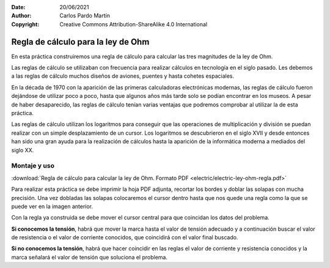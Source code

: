 ﻿:Date: 20/06/2021
:Author: Carlos Pardo Martín
:Copyright: Creative Commons Attribution-ShareAlike 4.0 International


.. _electric-ley-ohm-regla:

Regla de cálculo para la ley de Ohm
===================================
En esta práctica construiremos una regla de cálculo para calcular las
tres magnitudes de la ley de Ohm.

.. image:: electric/_images/electric-ley-ohm-regla.jpg
   :align: center

Las reglas de cálculo se utilizaban con frecuencia para realizar cálculos
en tecnología en el siglo pasado. Les debemos a las reglas de cálculo muchos
diseños de aviones, puentes y hasta cohetes espaciales.

En la década de 1970 con la aparición de las primeras calculadoras
electrónicas modernas, las reglas de cálculo fueron dejándose de utilizar
poco a poco, hasta que algunos años más tarde solo se podían encontrar en
los museos.
A pesar de haber desaparecido, las reglas de cálculo tenían varias ventajas
que podremos comprobar al utilizar la de esta práctica.

Las reglas de cálculo utilizan los logaritmos para conseguir que las operaciones
de multiplicación y división se puedan realizar con un simple desplazamiento
de un cursor. Los logaritmos se descubrieron en el siglo XVII y desde entonces
han sido una gran ayuda para la realización de cálculos hasta la aparición de 
la informática moderna a mediados del siglo XX.


Montaje y uso
-------------

:download:`Regla de cálculo para calcular la ley de Ohm. Formato PDF 
<electric/electric-ley-ohm-regla.pdf>`


Para realizar esta práctica se debe imprimir la hoja PDF adjunta, recortar
los bordes y doblar las solapas con mucha precisión. Una vez dobladas las 
solapas colocaremos el cursor dentro hasta que nos quede una regla como la 
que se puede ver en la imagen anterior.

Con la regla ya construida se debe mover el cursor central para que coincidan
los datos del problema.

**Si conocemos la tensión**, habrá que mover la marca hasta el valor de tensión 
adecuado y a continuación buscar el valor de resistencia o el valor de 
corriente conocidos, que coincidirá con el valor final buscado.

**Si no conocemos la tensión**, habrá que hacer coincidir en las reglas el valor
de corriente y resistencia conocidos y la marca señalará el valor de tensión
que soluciona el problema.


